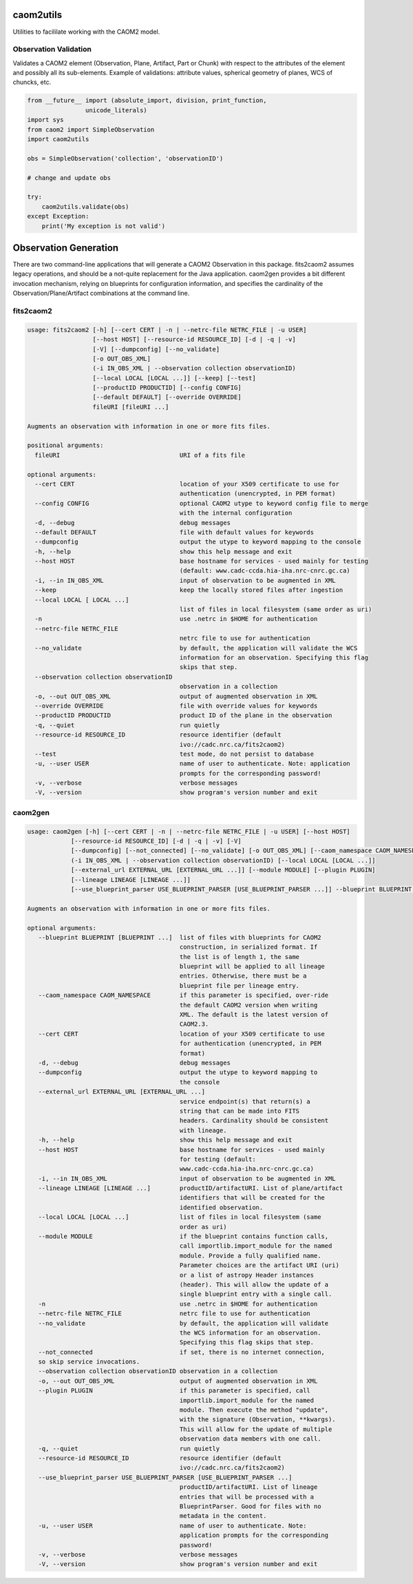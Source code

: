 caom2utils
==========

.. image:: https://img.shields.io/pypi/v/caom2utils.svg   
    :target: https://pypi.python.org/pypi/caom2utils

Utilities to facililate working with the CAOM2 model.

Observation Validation
----------------------

Validates a CAOM2 element (Observation, Plane, Artifact, Part or Chunk) with respect to the attributes of the element and possibly all its sub-elements. Example of validations: attribute values, spherical geometry of planes, WCS of chuncks, etc.

.. code:: python

    from __future__ import (absolute_import, division, print_function,
                    unicode_literals)
    import sys
    from caom2 import SimpleObservation
    import caom2utils

    obs = SimpleObservation('collection', 'observationID')

    # change and update obs

    try:
        caom2utils.validate(obs)
    except Exception:
        print('My exception is not valid')


Observation Generation
======================

There are two command-line applications that will generate a CAOM2 Observation in this package. fits2caom2 assumes legacy operations, and should be a not-quite replacement for the Java application. caom2gen provides a bit different invocation mechanism, relying on blueprints for configuration information, and specifies the cardinality of the Observation/Plane/Artifact combinations at the command line.


fits2caom2
----------

.. code-block:: console

    usage: fits2caom2 [-h] [--cert CERT | -n | --netrc-file NETRC_FILE | -u USER]
                      [--host HOST] [--resource-id RESOURCE_ID] [-d | -q | -v]
                      [-V] [--dumpconfig] [--no_validate]
                      [-o OUT_OBS_XML]
                      (-i IN_OBS_XML | --observation collection observationID)
                      [--local LOCAL [LOCAL ...]] [--keep] [--test]
                      [--productID PRODUCTID] [--config CONFIG]
                      [--default DEFAULT] [--override OVERRIDE]
                      fileURI [fileURI ...]

    Augments an observation with information in one or more fits files.

    positional arguments:
      fileURI                                 URI of a fits file

    optional arguments:
      --cert CERT                             location of your X509 certificate to use for
                                              authentication (unencrypted, in PEM format)
      --config CONFIG                         optional CAOM2 utype to keyword config file to merge
                                              with the internal configuration
      -d, --debug                             debug messages
      --default DEFAULT                       file with default values for keywords
      --dumpconfig                            output the utype to keyword mapping to the console
      -h, --help                              show this help message and exit
      --host HOST                             base hostname for services - used mainly for testing
                                              (default: www.cadc-ccda.hia-iha.nrc-cnrc.gc.ca)
      -i, --in IN_OBS_XML                     input of observation to be augmented in XML
      --keep                                  keep the locally stored files after ingestion
      --local LOCAL [ LOCAL ...]
                                              list of files in local filesystem (same order as uri)
      -n                                      use .netrc in $HOME for authentication
      --netrc-file NETRC_FILE                 
                                              netrc file to use for authentication
      --no_validate                           by default, the application will validate the WCS
                                              information for an observation. Specifying this flag
                                              skips that step.
      --observation collection observationID  
                                              observation in a collection
      -o, --out OUT_OBS_XML                   output of augmented observation in XML
      --override OVERRIDE                     file with override values for keywords
      --productID PRODUCTID                   product ID of the plane in the observation
      -q, --quiet                             run quietly
      --resource-id RESOURCE_ID               resource identifier (default
                                              ivo://cadc.nrc.ca/fits2caom2)
      --test                                  test mode, do not persist to database
      -u, --user USER                         name of user to authenticate. Note: application
                                              prompts for the corresponding password!
      -v, --verbose                           verbose messages
      -V, --version                           show program's version number and exit


caom2gen
--------

.. code-block:: console

    usage: caom2gen [-h] [--cert CERT | -n | --netrc-file NETRC_FILE | -u USER] [--host HOST] 
                [--resource-id RESOURCE_ID] [-d | -q | -v] [-V]
                [--dumpconfig] [--not_connected] [--no_validate] [-o OUT_OBS_XML] [--caom_namespace CAOM_NAMESPACE]
                (-i IN_OBS_XML | --observation collection observationID) [--local LOCAL [LOCAL ...]]
                [--external_url EXTERNAL_URL [EXTERNAL_URL ...]] [--module MODULE] [--plugin PLUGIN] 
                [--lineage LINEAGE [LINEAGE ...]]
                [--use_blueprint_parser USE_BLUEPRINT_PARSER [USE_BLUEPRINT_PARSER ...]] --blueprint BLUEPRINT [BLUEPRINT ...]

    Augments an observation with information in one or more fits files.

    optional arguments:
       --blueprint BLUEPRINT [BLUEPRINT ...]  list of files with blueprints for CAOM2 
                                              construction, in serialized format. If 
                                              the list is of length 1, the same 
                                              blueprint will be applied to all lineage 
                                              entries. Otherwise, there must be a 
                                              blueprint file per lineage entry.
       --caom_namespace CAOM_NAMESPACE        if this parameter is specified, over-ride 
                                              the default CAOM2 version when writing 
                                              XML. The default is the latest version of 
                                              CAOM2.3.
       --cert CERT                            location of your X509 certificate to use 
                                              for authentication (unencrypted, in PEM 
                                              format)
       -d, --debug                            debug messages
       --dumpconfig                           output the utype to keyword mapping to 
                                              the console
       --external_url EXTERNAL_URL [EXTERNAL_URL ...]
                                              service endpoint(s) that return(s) a 
                                              string that can be made into FITS 
                                              headers. Cardinality should be consistent 
                                              with lineage.
       -h, --help                             show this help message and exit
       --host HOST                            base hostname for services - used mainly 
                                              for testing (default: 
                                              www.cadc-ccda.hia-iha.nrc-cnrc.gc.ca)
       -i, --in IN_OBS_XML                    input of observation to be augmented in XML
       --lineage LINEAGE [LINEAGE ...]        productID/artifactURI. List of plane/artifact 
                                              identifiers that will be created for the 
                                              identified observation.
       --local LOCAL [LOCAL ...]              list of files in local filesystem (same 
                                              order as uri)
       --module MODULE                        if the blueprint contains function calls, 
                                              call importlib.import_module for the named 
                                              module. Provide a fully qualified name. 
                                              Parameter choices are the artifact URI (uri) 
                                              or a list of astropy Header instances 
                                              (header). This will allow the update of a 
                                              single blueprint entry with a single call.
       -n                                     use .netrc in $HOME for authentication
       --netrc-file NETRC_FILE                netrc file to use for authentication
       --no_validate                          by default, the application will validate 
                                              the WCS information for an observation. 
                                              Specifying this flag skips that step.
       --not_connected                        if set, there is no internet connection, 
       so skip service invocations.
       --observation collection observationID observation in a collection
       -o, --out OUT_OBS_XML                  output of augmented observation in XML
       --plugin PLUGIN                        if this parameter is specified, call 
                                              importlib.import_module for the named 
                                              module. Then execute the method "update", 
                                              with the signature (Observation, **kwargs). 
                                              This will allow for the update of multiple 
                                              observation data members with one call.
       -q, --quiet                            run quietly
       --resource-id RESOURCE_ID              resource identifier (default 
                                              ivo://cadc.nrc.ca/fits2caom2)
       --use_blueprint_parser USE_BLUEPRINT_PARSER [USE_BLUEPRINT_PARSER ...]
                                              productID/artifactURI. List of lineage 
                                              entries that will be processed with a 
                                              BlueprintParser. Good for files with no
                                              metadata in the content.
       -u, --user USER                        name of user to authenticate. Note: 
                                              application prompts for the corresponding 
                                              password!
       -v, --verbose                          verbose messages
       -V, --version                          show program's version number and exit
